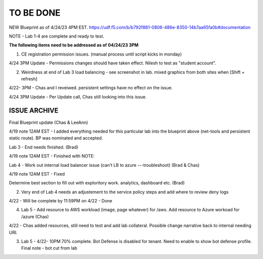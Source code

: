 TO BE DONE
===========

NEW Blueprint as of 4/24/23 4PM EST. https://udf.f5.com/b/b792f881-0806-486e-8350-14b7aa65fa0b#documentation

NOTE - Lab 1-4 are complete and ready to test. 

**The following items need to be addressed as of 04/24/23 3PM**

1. CE registration permission issues. (manual process until script kicks in monday)

4/24 3PM Update - Permissions changes should have taken effect. Nilesh to test as "student account". 

2. Weirdness at end of Lab 3 load balancing - see screenshot in lab. mixed graphics from both sites when [Shift + refresh] 

4/22- 3PM - Chas and I reveiwed. persistent settings have no effect on the issue. 

4/24 3PM Update - Per Update call, Chas still looking into this issue. 





ISSUE ARCHIVE
----------------

Final Blueprint update (Chas & LeeAnn) 

4/19 note 12AM EST - I added everything needed for this particular lab into the blueprint above (net-tools and persistent static route). BP was nominated and accepted.

Lab 3 - End needs finished.  (Brad) 

4/19 note 12AM EST - Finished with NOTE:

Lab 4 - Work out internal load balancer issue (can't LB to azure ---troubleshoot) (Brad & Chas)

4/19 note 12AM EST - Fixed 

Determine best section to fill out with exploritory work. analytics, dashboard etc. (Brad)

2. Very end of Lab 4 needs an adjustement to the service policy steps and add where to review deny logs

4/22 - Will be complete by 11:59PM on 4/22 - Done

4. Lab 5 - Add resource to AWS workload (image, page whatever) for /aws. Add resource to Azure workoad for /azure (Chas)

4/22 -  Chas added resources, still need to test and add lab collateral.  Possible change narrative back to internal needing URI.

3. Lab 5 - 4/22- 10PM 70% complete. Bot Defense is disabled for tenant. Need to enable to show bot defense profile. Final note - bot cut from lab 
 